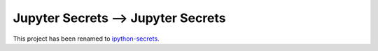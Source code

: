 Jupyter Secrets ⟶ Jupyter Secrets
=================================

This project has been renamed to ipython-secrets_.

.. _ipython-secrets: https://github.com/osteele/ipython-secrets

